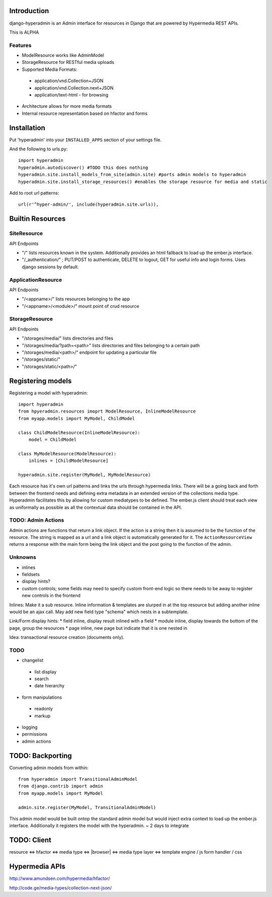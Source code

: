 .. image:: https://secure.travis-ci.org/zbyte64/django-hyperadmin.png?branch=master
   :target: http://travis-ci.org/zbyte64/django-hyperadmin


Introduction
============

django-hyperadmin is an Admin interface for resources in Django that are powered by Hypermedia REST APIs.

This is ALPHA

Features
--------
* ModelResource works like AdminModel
* StorageResource for RESTful media uploads
* Supported Media Formats:
 * application/vnd.Collection+JSON
 * application/vnd.Collection.next+JSON
 * application/text-html - for browsing
* Architecture allows for more media formats
* Internal resource representation based on hfactor and forms

Installation
============

Put 'hyperadmin' into your ``INSTALLED_APPS`` section of your settings file.

And the following to urls.py::

    import hyperadmin
    hyperadmin.autodiscover() #TODO this does nothing
    hyperadmin.site.install_models_from_site(admin.site) #ports admin models to hyperadmin
    hyperadmin.site.install_storage_resources() #enables the storage resource for media and static

Add to root url patterns::

    url(r'^hyper-admin/', include(hyperadmin.site.urls)),


Builtin Resources
=================

SiteResource
------------

API Endpoints

* "/" lists resources known in the system. Additionally provides an html fallback to load up the ember.js interface.
* "/_authentication/" ; PUT/POST to authenticate, DELETE to logout, GET for useful info and login forms. Uses django sessions by default.

ApplicationResource
-------------------

API Endpoints

* "/<appname>/" lists resources belonging to the app
* "/<appname>/<module>/" mount point of crud resource

StorageResource
---------------

API Endpoints

* "/storages/media/" lists directories and files
* "/storages/media/?path=<path>" lists directories and files belonging to a certain path
* "/storages/media/<path>/" endpoint for updating a particular file
* "/storages/static/"
* "/storages/static/<path>/"

Registering models
==================

Registering a model with hyperadmin::

    import hyperadmin
    from hpyeradmin.resources imoprt ModelResource, InlineModelResource
    from myapp.models import MyModel, ChildModel
    
    class ChildModelResource(InlineModelResource):
        model = ChildModel
    
    class MyModelResource(ModelResource):
        inlines = [ChildModelResource]
    
    hyperadmin.site.register(MyModel, MyModelResource)

Each resource has it's own url patterns and links the urls through hypermedia links. There will be a going back and forth between the frontend needs and defining extra metadata in an extended version of the collections media type. Hyperadmin facilitates this by allowing for custom mediatypes to be defined. The ember.js client should treat each view as uniformally as possible as all the contextual data should be contained in the API.

TODO: Admin Actions
-------------------

Admin actions are functions that return a link object. 
If the action is a string then it is assumed to be the function of the resource. The string is mapped as a url and a link object is automatically generated for it. The ``ActionResourceView`` returns a response with the main form being the link object and the post going to the function of the admin.

Unknowns
--------

* inlines
* fieldsets
* display hints? 
* custom controls; some fields may need to specify custom front-end logic so there needs to be away to register new controls in the frontend

Inlines: Make it a sub resource. Inline information & templates are slurped in at the top resource but adding another inline would be an ajax call. May add new field type "schema" which nests in a subtemplate.

Link/Form display hints:
* field inline, display result inlined with a field
* module inline, display towards the bottom of the page, group the resources
* page inline, new page but indicate that it is one nested in


Idea: transactional resource creation (documents only).

TODO
----

* changelist
 * list display
 * search
 * date hierarchy
* form manipulations
 * readonly
 * markup
* logging
* permissions
* admin actions



TODO: Backporting
=================

Converting admin models from within::

    from hyperadmin import TransitionalAdminModel
    from django.contrib import admin
    from myapp.models import MyModel
    
    admin.site.register(MyModel, TransitionalAdminModel)


This admin model would be built ontop the standard admin model but would inject extra context to load up the ember.js interface. Additionally it registers the model with the hyperadmin.
~ 2 days to integrate


TODO: Client
============

resource <=> hfactor <=> media type <=> |browser| <=> media type layer <=> template engine / js form handler / css



Hypermedia APIs
===============

http://www.amundsen.com/hypermedia/hfactor/

http://code.ge/media-types/collection-next-json/


